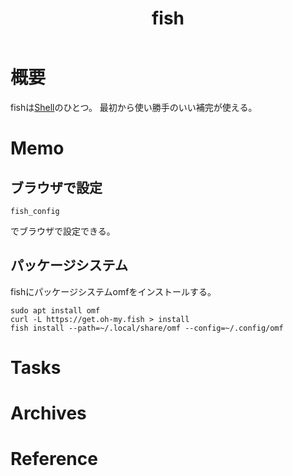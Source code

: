 :PROPERTIES:
:ID:       847c8c7a-d53c-464c-9172-f5826be47454
:END:
#+title: fish
* 概要
fishは[[id:585d3b5e-989d-4363-bcc3-894402fcfcf9][Shell]]のひとつ。
最初から使い勝手のいい補完が使える。
* Memo
** ブラウザで設定
#+begin_src shell
fish_config
#+end_src
でブラウザで設定できる。
** パッケージシステム
fishにパッケージシステムomfをインストールする。

#+begin_src shell
sudo apt install omf
curl -L https://get.oh-my.fish > install
fish install --path=~/.local/share/omf --config=~/.config/omf
#+end_src
* Tasks
* Archives
* Reference
